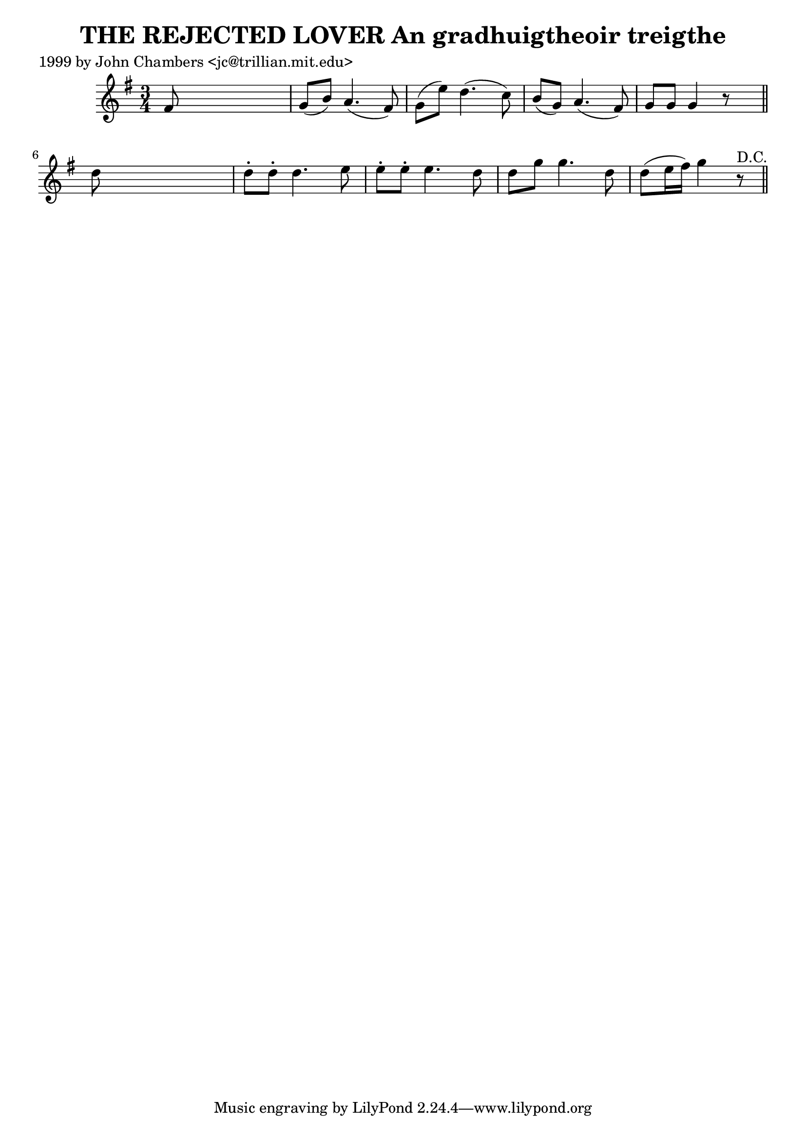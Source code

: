 
\version "2.16.2"
% automatically converted by musicxml2ly from xml/0313_jc.xml

%% additional definitions required by the score:
\language "english"


\header {
    poet = "1999 by John Chambers <jc@trillian.mit.edu>"
    encoder = "abc2xml version 63"
    encodingdate = "2015-01-25"
    title = "THE REJECTED LOVER
An gradhuigtheoir treigthe"
    }

\layout {
    \context { \Score
        autoBeaming = ##f
        }
    }
PartPOneVoiceOne =  \relative fs' {
    \key g \major \time 3/4 fs8 s8*5 | % 2
    g8 ( [ b8 ) ] a4. ( fs8 ) | % 3
    g8 ( [ e'8 ) ] d4. ( c8 ) | % 4
    b8 ( [ g8 ) ] a4. ( fs8 ) | % 5
    g8 [ g8 ] g4 r8 s8 \bar "||"
    d'8 s8*5 | % 7
    d8 -. [ d8 -. ] d4. e8 | % 8
    e8 -. [ e8 -. ] e4. _"" d8 | % 9
    d8 [ g8 ] g4. _"" d8 | \barNumberCheck #10
    d8 ( [ e16 fs16 ) ] g4 r8 ^"D.C." \bar "||"
    }


% The score definition
\score {
    <<
        \new Staff <<
            \context Staff << 
                \context Voice = "PartPOneVoiceOne" { \PartPOneVoiceOne }
                >>
            >>
        
        >>
    \layout {}
    % To create MIDI output, uncomment the following line:
    %  \midi {}
    }

